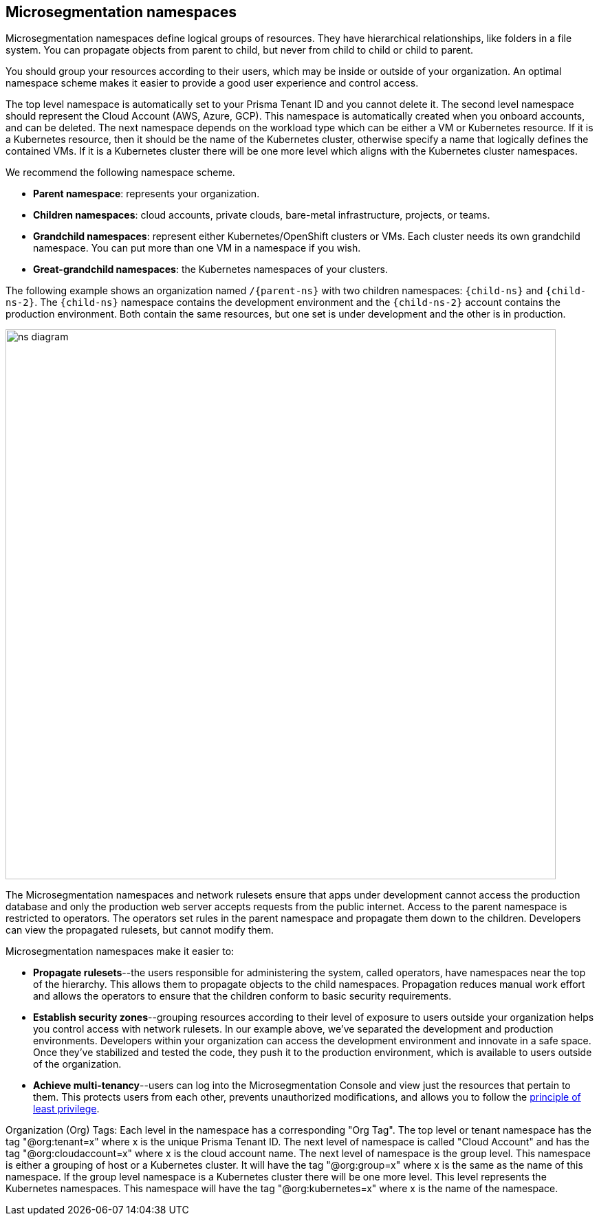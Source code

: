 == Microsegmentation namespaces

//'''
//
//title: Microsegmentation namespaces
//type: single
//url: "/saas/concepts/namespaces/"
//weight: 50
//menu:
//  saas:
//    parent: "concepts"
//    identifier: "namespaces"
//canonical: https://docs.aporeto.com/saas/concepts/namespaces/
//
//'''

Microsegmentation namespaces define logical groups of resources.
They have hierarchical relationships, like folders in a file system.
You can propagate objects from parent to child, but never from child to child or child to parent.

You should group your resources according to their users, which may be inside or outside of your organization.
An optimal namespace scheme makes it easier to provide a good user experience and control access.

The top level namespace is automatically set to your Prisma Tenant ID and you cannot delete it. 
The second level namespace should represent the Cloud Account (AWS, Azure, GCP). 
This namespace is automatically created when you onboard accounts, and can be deleted. 
The next namespace depends on the workload type which can be either a VM or Kubernetes resource. If it is a Kubernetes resource, then it should be the name of the Kubernetes cluster, otherwise specify a name that logically defines the contained VMs. If it is a Kubernetes cluster there will be one more level which aligns with the Kubernetes cluster namespaces.

We recommend the following namespace scheme.

* *Parent namespace*: represents your organization.
* *Children namespaces*: cloud accounts, private clouds, bare-metal infrastructure, projects, or teams.
* *Grandchild namespaces*: represent either Kubernetes/OpenShift clusters or VMs.
Each cluster needs its own grandchild namespace.
You can put more than one VM in a namespace if you wish.
* *Great-grandchild namespaces*: the Kubernetes namespaces of your clusters.

The following example shows an organization named `/{parent-ns}` with two children namespaces: `{child-ns}` and `{child-ns-2}`.
The `{child-ns}` namespace contains the development environment and the `{child-ns-2}` account contains the production environment.
Both contain the same resources, but one set is under development and the other is in production.

image::ns-diagram.png[width=800]

The Microsegmentation namespaces and network rulesets ensure that apps under development cannot access the production database and only the production web server accepts requests from the public internet.
Access to the parent namespace is restricted to operators.
The operators set rules in the parent namespace and propagate them down to the children.
Developers can view the propagated rulesets, but cannot modify them.

Microsegmentation namespaces make it easier to:

* *Propagate rulesets*--the users responsible for administering the system, called operators, have namespaces near the top of the hierarchy.
This allows them to propagate objects to the child namespaces.
Propagation reduces manual work effort and allows the operators to ensure that the children conform to basic security requirements.
* *Establish security zones*--grouping resources according to their level of exposure to users outside your organization helps you control access with network rulesets.
In our example above, we've separated the development and production environments.
Developers within your organization can access the development environment and innovate in a safe space.
Once they've stabilized and tested the code, they push it to the production environment, which is available to users outside of the organization.
* *Achieve multi-tenancy*--users can log into the Microsegmentation Console and view just the resources that pertain to them.
This protects users from each other, prevents unauthorized modifications, and allows you to follow the https://csrc.nist.gov/glossary/term/least_privilege[principle of least privilege].

Organization (Org) Tags: Each level in the namespace has a corresponding "Org Tag". The top level or tenant namespace has the tag "@org:tenant=x" where x is the unique Prisma Tenant ID. The next level of namespace is called "Cloud Account" and has the tag "@org:cloudaccount=x" where x is the cloud account name. The next level of namespace is the group level. This namespace is either a grouping of host or a Kubernetes cluster. It will have the tag "@org:group=x" where x is the same as the name of this namespace. If the group level namespace is a Kubernetes cluster there will be one more level. This level represents the Kubernetes namespaces. This namespace will have the tag "@org:kubernetes=x" where x is the name of the namespace.

